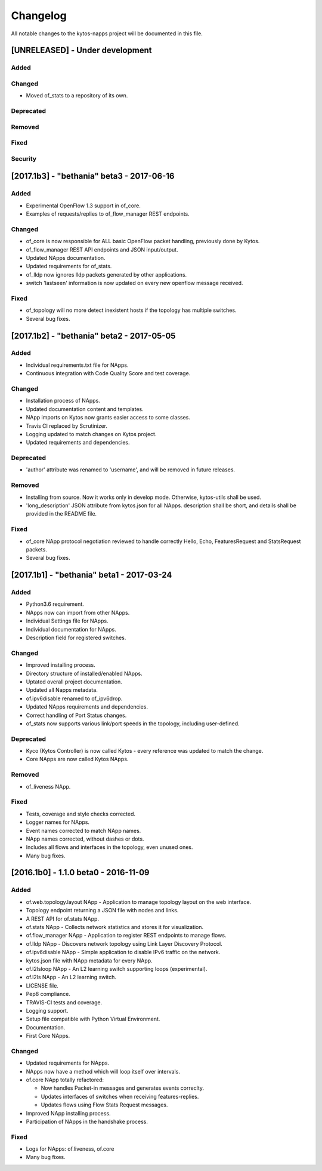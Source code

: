 #########
Changelog
#########
All notable changes to the kytos-napps project will be documented in this file.

[UNRELEASED] - Under development
********************************
Added
=====

Changed
=======
- Moved of_stats to a repository of its own.

Deprecated
==========

Removed
=======

Fixed
=====

Security
========


[2017.1b3] - "bethania" beta3 - 2017-06-16
******************************************
Added
=====
- Experimental OpenFlow 1.3 support in of_core.
- Examples of requests/replies to of_flow_manager REST endpoints.

Changed
=======
- of_core is now responsible for ALL basic OpenFlow packet handling, previously
  done by Kytos.
- of_flow_manager REST API endpoints and JSON input/output.
- Updated NApps documentation.
- Updated requirements for of_stats.
- of_lldp now ignores lldp packets generated by other applications.
- switch 'lastseen' information is now updated on every new openflow message
  received.

Fixed
=====
- of_topology will no more detect inexistent hosts if the topology has multiple
  switches.
- Several bug fixes.

[2017.1b2] - "bethania" beta2 - 2017-05-05
******************************************
Added
=====
- Individual requirements.txt file for NApps.
- Continuous integration with Code Quality Score and test coverage.

Changed
=======
- Installation process of NApps.
- Updated documentation content and templates.
- NApp imports on Kytos now grants easier access to some classes.
- Travis CI replaced by Scrutinizer.
- Logging updated to match changes on Kytos project.
- Updated requirements and dependencies.

Deprecated
==========
- 'author' attribute was renamed to 'username', and will be removed in future
  releases.

Removed
=======
- Installing from source. Now it works only in develop mode. Otherwise,
  kytos-utils shall be used.
- 'long_description' JSON attribute from kytos.json for all NApps. description
  shall be short, and details shall be provided in the README file.

Fixed
=====
- of_core NApp protocol negotiation reviewed to handle correctly Hello, Echo,
  FeaturesRequest and StatsRequest packets.
- Several bug fixes.


[2017.1b1] - "bethania" beta1 - 2017-03-24
******************************************
Added
=====
- Python3.6 requirement.
- NApps now can import from other NApps.
- Individual Settings file for NApps.
- Individual documentation for NApps.
- Description field for registered switches.

Changed
=======
- Improved installing process.
- Directory structure of installed/enabled NApps.
- Uptated overall project documentation.
- Updated all Napps metadata.
- of.ipv6disable renamed to of_ipv6drop.
- Updated NApps requirements and dependencies.
- Correct handling of Port Status changes.
- of_stats now supports various link/port speeds in the topology, including
  user-defined.

Deprecated
==========
- Kyco (Kytos Controller) is now called Kytos - every reference was updated to
  match the change.
- Core NApps are now called Kytos NApps.

Removed
=======
- of_liveness NApp.

Fixed
=====
- Tests, coverage and style checks corrected.
- Logger names for NApps.
- Event names corrected to match NApp names.
- NApp names corrected, without dashes or dots.
- Includes all flows and interfaces in the topology, even unused ones.
- Many bug fixes.


[2016.1b0] - 1.1.0 beta0 - 2016-11-09
*************************************
Added
=====
- of.web.topology.layout NApp - Application to manage topology layout on the
  web interface.
- Topology endpoint returning a JSON file with nodes and links.
- A REST API for of.stats NApp.
- of.stats NApp - Collects network statistics and stores it for visualization.
- of.flow_manager NApp - Application to register REST endpoints to manage flows.
- of.lldp NApp - Discovers network topology using Link Layer Discovery Protocol.
- of.ipv6disable NApp - Simple application to disable IPv6 traffic on the
  network.
- kytos.json file with NApp metadata for every NApp.
- of.l2lsloop NApp - An L2 learning switch supporting loops (experimental).
- of.l2ls NApp - An L2 learning switch.
- LICENSE file.
- Pep8 compliance.
- TRAVIS-CI tests and coverage.
- Logging support.
- Setup file compatible with Python Virtual Environment.
- Documentation.
- First Core NApps.

Changed
=======
- Updated requirements for NApps.
- NApps now have a method which will loop itself over intervals.
- of.core NApp totally refactored:

  - Now handles Packet-in messages and generates events correclty.
  - Updates interfaces of switches when receiving features-replies.
  - Updates flows using Flow Stats Request messages.

- Improved NApp installing process.
- Participation of NApps in the handshake process.

Fixed
=====
- Logs for NApps: of.liveness, of.core
- Many bug fixes.
